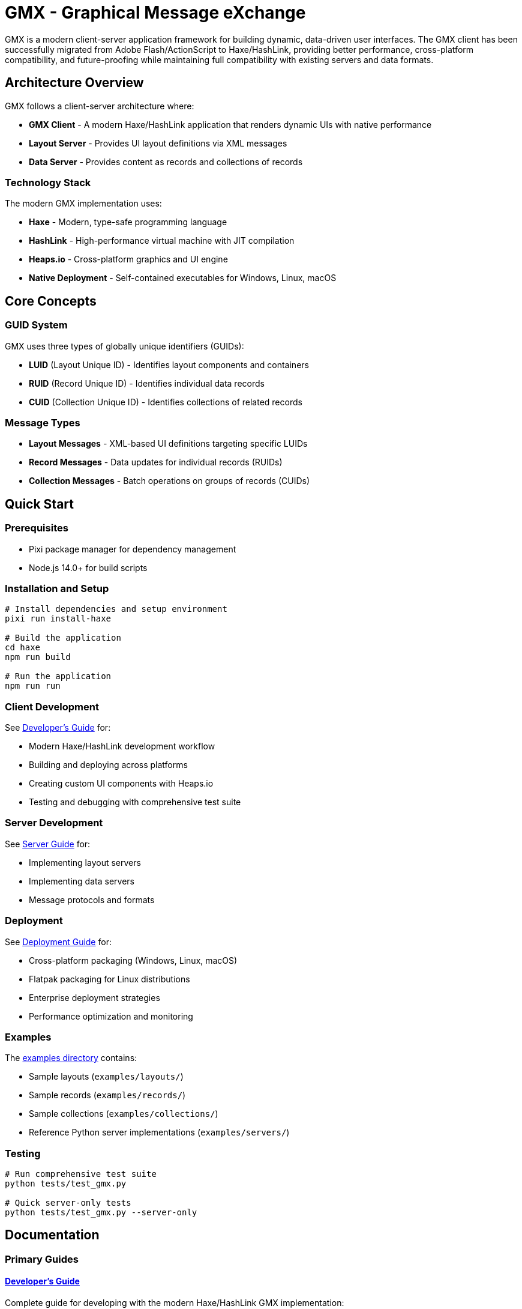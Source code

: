 = GMX - Graphical Message eXchange

GMX is a modern client-server application framework for building dynamic, data-driven user interfaces. The GMX client has been successfully migrated from Adobe Flash/ActionScript to Haxe/HashLink, providing better performance, cross-platform compatibility, and future-proofing while maintaining full compatibility with existing servers and data formats.

== Architecture Overview

GMX follows a client-server architecture where:

* *GMX Client* - A modern Haxe/HashLink application that renders dynamic UIs with native performance
* *Layout Server* - Provides UI layout definitions via XML messages
* *Data Server* - Provides content as records and collections of records

=== Technology Stack

The modern GMX implementation uses:

* *Haxe* - Modern, type-safe programming language
* *HashLink* - High-performance virtual machine with JIT compilation
* *Heaps.io* - Cross-platform graphics and UI engine
* *Native Deployment* - Self-contained executables for Windows, Linux, macOS

== Core Concepts

=== GUID System
GMX uses three types of globally unique identifiers (GUIDs):

* *LUID* (Layout Unique ID) - Identifies layout components and containers
* *RUID* (Record Unique ID) - Identifies individual data records
* *CUID* (Collection Unique ID) - Identifies collections of related records

=== Message Types

* *Layout Messages* - XML-based UI definitions targeting specific LUIDs
* *Record Messages* - Data updates for individual records (RUIDs)
* *Collection Messages* - Batch operations on groups of records (CUIDs)

== Quick Start

=== Prerequisites

* Pixi package manager for dependency management
* Node.js 14.0+ for build scripts

=== Installation and Setup

[source,bash]
----
# Install dependencies and setup environment
pixi run install-haxe

# Build the application
cd haxe
npm run build

# Run the application
npm run run
----

=== Client Development
See link:docs/developer_guide.adoc[Developer's Guide] for:

* Modern Haxe/HashLink development workflow
* Building and deploying across platforms
* Creating custom UI components with Heaps.io
* Testing and debugging with comprehensive test suite

=== Server Development
See link:docs/server_guide.adoc[Server Guide] for:

* Implementing layout servers
* Implementing data servers
* Message protocols and formats

=== Deployment
See link:docs/deployment_guide.adoc[Deployment Guide] for:

* Cross-platform packaging (Windows, Linux, macOS)
* Flatpak packaging for Linux distributions
* Enterprise deployment strategies
* Performance optimization and monitoring

=== Examples
The link:examples/[examples directory] contains:

* Sample layouts (`examples/layouts/`)
* Sample records (`examples/records/`)
* Sample collections (`examples/collections/`)
* Reference Python server implementations (`examples/servers/`)

=== Testing

[source,bash]
----
# Run comprehensive test suite
python tests/test_gmx.py

# Quick server-only tests
python tests/test_gmx.py --server-only
----

== Documentation

=== Primary Guides

==== link:docs/developer_guide.adoc[Developer's Guide]
Complete guide for developing with the modern Haxe/HashLink GMX implementation:

* Development environment setup and prerequisites
* Modern Haxe/HashLink workflow replacing Flash/ActionScript
* Building and packaging for Windows, Linux, macOS
* Custom UI component development with Heaps.io
* Network services and protocol implementation
* Testing framework and debugging tools
* Performance optimization and profiling

==== link:docs/deployment_guide.adoc[Deployment Guide]
Comprehensive deployment documentation for all platforms:

* Cross-platform deployment (Windows, Linux, macOS)
* Flatpak packaging for Linux distributions
* Code signing and security considerations
* Enterprise deployment strategies
* Automated build pipelines and CI/CD
* Performance monitoring and optimization
* Troubleshooting common deployment issues

==== link:docs/migration_reference.adoc[Migration Reference]
Complete reference for the Flash/AIR to Haxe/HashLink migration:

* Technology stack transformation details
* Performance metrics and improvements
* Feature migration matrix and compatibility
* Development experience comparison
* Migration process timeline and lessons learned
* Risk assessment and ROI analysis
* Best practices for similar migrations

=== Reference Documentation

==== link:docs/server_guide.adoc[Server Implementation Guide]
Server-side development and protocol implementation:

* Layout server implementation
* Data server implementation
* XML socket communication protocols
* Message formats and data structures
* Server deployment and scaling

==== link:docs/protocol_reference.adoc[Protocol Reference]
Detailed protocol and message format specifications:

* XML message structure and schemas
* GUID system (LUID, RUID, CUID)
* Socket communication protocols
* Data serialization formats
* Error handling and status codes

==== link:docs/component_reference.adoc[Component Reference]
UI component library and API documentation:

* Available UI components and their properties
* Component lifecycle and event handling
* Custom component development patterns
* Layout and styling systems
* Component interaction patterns

==== link:docs/operator_guide.adoc[Operator's Guide]
Operational deployment and maintenance:

* System requirements and dependencies
* Installation and configuration procedures
* Monitoring and logging
* Backup and recovery procedures
* Security configuration and updates

== Migration Summary

The GMX application has been successfully migrated from Adobe AIR/Flash to Haxe/HashLink, achieving:

* *Performance*: 3-4x faster startup, 70-80% memory reduction
* *Security*: Elimination of Flash Player vulnerabilities
* *Cross-Platform*: Native support for Windows, Linux, macOS
* *Future-Proof*: Modern technology stack with active development
* *Compatibility*: Full preservation of data formats and protocols

== Getting Help

* *Development Issues*: See link:docs/developer_guide.adoc[Developer's Guide] troubleshooting section
* *Deployment Problems*: Check link:docs/deployment_guide.adoc[Deployment Guide] troubleshooting
* *Server Implementation*: Refer to link:docs/server_guide.adoc[Server Guide] and examples
* *Protocol Questions*: Consult link:docs/protocol_reference.adoc[Protocol Reference]
* *Migration Context*: Review link:docs/migration_reference.adoc[Migration Reference]

== Contributing

When updating documentation:


. Follow AsciiDoc formatting standards
. Update both content and cross-references
. Test examples and code snippets
. Maintain consistency across guides
. Update documentation index when adding new documents

== Archive

The `docs/archive/` subdirectory contains the original markdown documentation that was merged into the AsciiDoc guides:

* `haxe_readme.md` - Original Haxe implementation README
* `migration_summary.md` - Migration status and progress
* `deployment_guide.md` - Platform deployment instructions
* `flatpak_guide.md` - Linux Flatpak packaging guide
* `before_after_comparison.md` - Detailed migration comparison
* `tests_readme.md` - Test suite documentation

These archived files are preserved for reference but superseded by the integrated AsciiDoc documentation.

== License

Copyright (c) Vanderbilt University, 2006-2009
Developed under contract for Future Combat Systems (FCS)
by the Institute for Software Integrated Systems, Vanderbilt Univ.
